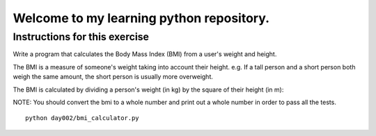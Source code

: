 Welcome to my learning python repository.
*****************************************



Instructions for this exercise
------------------------------

Write a program that calculates the Body Mass Index (BMI) from a user's weight and height.

The BMI is a measure of someone's weight taking into account their height. e.g. If a tall person and a short person both weigh the same amount, the short person is usually more overweight.

The BMI is calculated by dividing a person's weight (in kg) by the square of their height (in m):

NOTE: You should convert the bmi to a whole number and print out a whole number in order to pass all the tests.


::

    python day002/bmi_calculator.py
